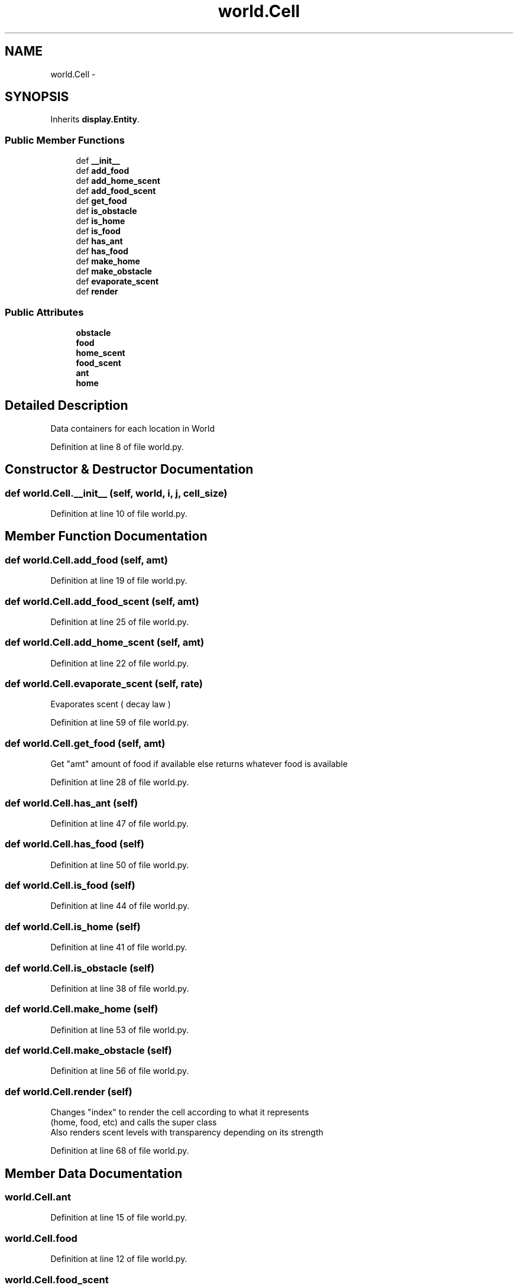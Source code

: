 .TH "world.Cell" 3 "Wed Apr 9 2014" "Ant Colony" \" -*- nroff -*-
.ad l
.nh
.SH NAME
world.Cell \- 
.SH SYNOPSIS
.br
.PP
.PP
Inherits \fBdisplay\&.Entity\fP\&.
.SS "Public Member Functions"

.in +1c
.ti -1c
.RI "def \fB__init__\fP"
.br
.ti -1c
.RI "def \fBadd_food\fP"
.br
.ti -1c
.RI "def \fBadd_home_scent\fP"
.br
.ti -1c
.RI "def \fBadd_food_scent\fP"
.br
.ti -1c
.RI "def \fBget_food\fP"
.br
.ti -1c
.RI "def \fBis_obstacle\fP"
.br
.ti -1c
.RI "def \fBis_home\fP"
.br
.ti -1c
.RI "def \fBis_food\fP"
.br
.ti -1c
.RI "def \fBhas_ant\fP"
.br
.ti -1c
.RI "def \fBhas_food\fP"
.br
.ti -1c
.RI "def \fBmake_home\fP"
.br
.ti -1c
.RI "def \fBmake_obstacle\fP"
.br
.ti -1c
.RI "def \fBevaporate_scent\fP"
.br
.ti -1c
.RI "def \fBrender\fP"
.br
.in -1c
.SS "Public Attributes"

.in +1c
.ti -1c
.RI "\fBobstacle\fP"
.br
.ti -1c
.RI "\fBfood\fP"
.br
.ti -1c
.RI "\fBhome_scent\fP"
.br
.ti -1c
.RI "\fBfood_scent\fP"
.br
.ti -1c
.RI "\fBant\fP"
.br
.ti -1c
.RI "\fBhome\fP"
.br
.in -1c
.SH "Detailed Description"
.PP 

.PP
.nf
Data containers for each location in World
.fi
.PP
 
.PP
Definition at line 8 of file world\&.py\&.
.SH "Constructor & Destructor Documentation"
.PP 
.SS "def world\&.Cell\&.__init__ (self, world, i, j, cell_size)"

.PP
Definition at line 10 of file world\&.py\&.
.SH "Member Function Documentation"
.PP 
.SS "def world\&.Cell\&.add_food (self, amt)"

.PP
Definition at line 19 of file world\&.py\&.
.SS "def world\&.Cell\&.add_food_scent (self, amt)"

.PP
Definition at line 25 of file world\&.py\&.
.SS "def world\&.Cell\&.add_home_scent (self, amt)"

.PP
Definition at line 22 of file world\&.py\&.
.SS "def world\&.Cell\&.evaporate_scent (self, rate)"

.PP
.nf
Evaporates scent ( decay law )
.fi
.PP
 
.PP
Definition at line 59 of file world\&.py\&.
.SS "def world\&.Cell\&.get_food (self, amt)"

.PP
.nf
Get "amt" amount of food if available else returns whatever food is available
.fi
.PP
 
.PP
Definition at line 28 of file world\&.py\&.
.SS "def world\&.Cell\&.has_ant (self)"

.PP
Definition at line 47 of file world\&.py\&.
.SS "def world\&.Cell\&.has_food (self)"

.PP
Definition at line 50 of file world\&.py\&.
.SS "def world\&.Cell\&.is_food (self)"

.PP
Definition at line 44 of file world\&.py\&.
.SS "def world\&.Cell\&.is_home (self)"

.PP
Definition at line 41 of file world\&.py\&.
.SS "def world\&.Cell\&.is_obstacle (self)"

.PP
Definition at line 38 of file world\&.py\&.
.SS "def world\&.Cell\&.make_home (self)"

.PP
Definition at line 53 of file world\&.py\&.
.SS "def world\&.Cell\&.make_obstacle (self)"

.PP
Definition at line 56 of file world\&.py\&.
.SS "def world\&.Cell\&.render (self)"

.PP
.nf
Changes "index" to render the cell according to what it represents 
(home, food, etc) and calls the super class
Also renders scent levels with transparency depending on its strength

.fi
.PP
 
.PP
Definition at line 68 of file world\&.py\&.
.SH "Member Data Documentation"
.PP 
.SS "world\&.Cell\&.ant"

.PP
Definition at line 15 of file world\&.py\&.
.SS "world\&.Cell\&.food"

.PP
Definition at line 12 of file world\&.py\&.
.SS "world\&.Cell\&.food_scent"

.PP
Definition at line 14 of file world\&.py\&.
.SS "world\&.Cell\&.home"

.PP
Definition at line 16 of file world\&.py\&.
.SS "world\&.Cell\&.home_scent"

.PP
Definition at line 13 of file world\&.py\&.
.SS "world\&.Cell\&.obstacle"

.PP
Definition at line 11 of file world\&.py\&.

.SH "Author"
.PP 
Generated automatically by Doxygen for Ant Colony from the source code\&.

